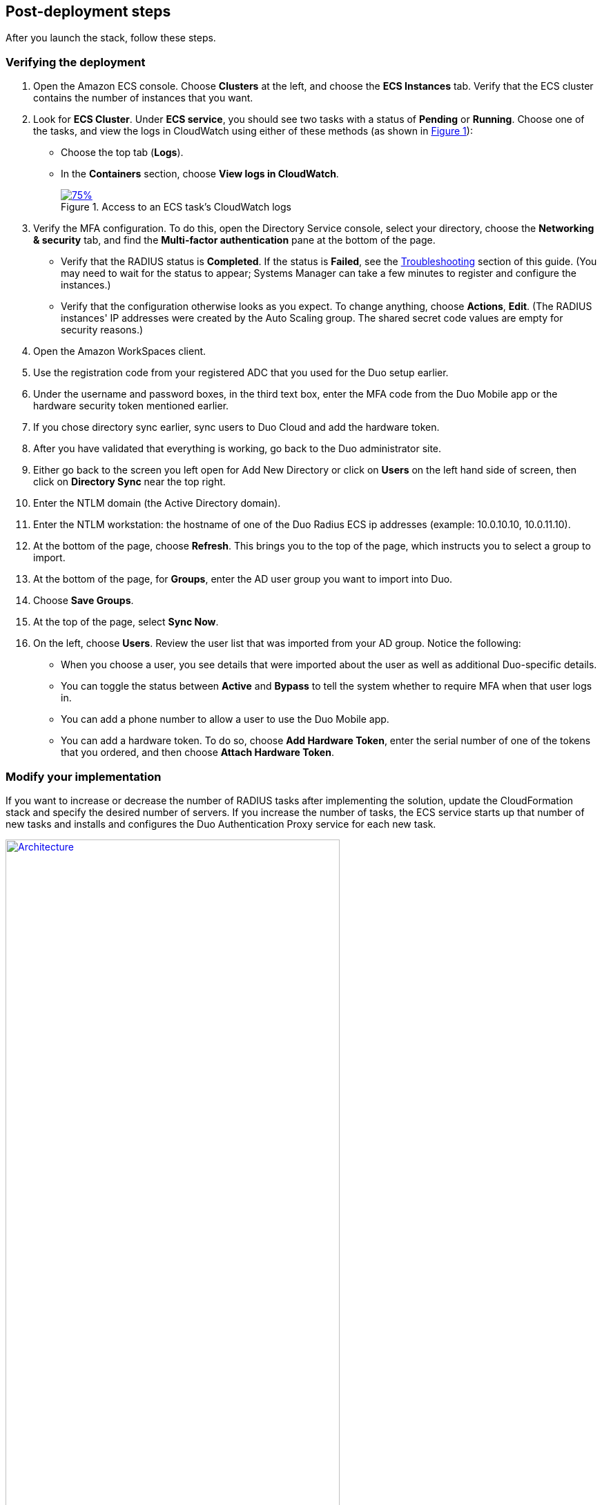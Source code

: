 :xrefstyle: short

// Add steps as necessary for accessing the software, post-configuration, and testing. Don’t include full usage instructions for your software, but add links to your product documentation for that information.
//Should any sections not be applicable, remove them

== Post-deployment steps

After you launch the stack, follow these steps.
//TODO Marcia to massage this intro after talking with Dave.

=== Verifying the deployment

. Open the Amazon ECS console. Choose *Clusters* at the left, and choose the *ECS Instances* tab. Verify that the ECS cluster contains the number of instances that you want. 
. Look for *ECS Cluster*. Under *ECS service*, you should see two tasks with a status of *Pending* or *Running*. Choose one of the tasks, and view the logs in CloudWatch using either of these methods (as shown in <<ecs_task_cloudwatch_logs>>):
* Choose the top tab (*Logs*).
* In the *Containers* section, choose *View logs in CloudWatch*.
//TODO Dave, What should we look for in the logs; why do we do this step?
+
[#ecs_task_cloudwatch_logs]
[link=images/duo_ecs_service_task_logs.png]
.Access to an ECS task's CloudWatch logs
image::../images/duo_ecs_service_task_logs.png[75%]
+
. Verify the MFA configuration. To do this, open the Directory Service console, select your directory, choose the *Networking & security* tab, and find the *Multi-factor authentication* pane at the bottom of the page.
* Verify that the RADIUS status is *Completed*. If the status is *Failed*, see the link:#_troubleshooting[Troubleshooting] section of this guide. (You may need to wait for the status to appear; Systems Manager can take a few minutes to register and configure the instances.) 
* Verify that the configuration otherwise looks as you expect. To change anything, choose *Actions*, *Edit*. (The RADIUS instances' IP addresses were created by the Auto Scaling group. The shared secret code values are empty for security reasons.)
//TODO Dave, How are these next few steps nested? What are we accomplishing in this section?
. Open the Amazon WorkSpaces client.
. Use the registration code from your registered ADC that you used for the Duo setup earlier. 
. Under the username and password boxes, in the third text box, enter the MFA code from the Duo Mobile app or the hardware security token mentioned earlier.
. If you chose directory sync earlier, sync users to Duo Cloud and add the hardware token.
. After you have validated that everything is working, go back to the Duo administrator site.
//TODO Dave, what does this "everything" above refer to?
//TODO Dave, Is "site" above the same as what we've called "panel" elsewhere?
. Either go back to the screen you left open for Add New Directory or click on *Users* on the left hand side of screen, then click on *Directory Sync* near the top right.
//TODO Dave, Is this step above still only for people who chose directory sync earlier? And the following steps?
. Enter the NTLM domain (the Active Directory domain).
. Enter the NTLM workstation: the hostname of one of the Duo Radius ECS ip addresses (example: 10.0.10.10, 10.0.11.10).
. At the bottom of the page, choose *Refresh*. This brings you to the top of the page, which instructs you to select a group to import.
//TODO Dave, Does the word "Refresh" appear in the UI?
. At the bottom of the page, for *Groups*, enter the AD user group you want to import into Duo. 
. Choose *Save Groups*.
. At the top of the page, select *Sync Now*.
. On the left, choose *Users*. Review the user list that was imported from your AD group. Notice the following:
* When you choose a user, you see details that were imported about the user as well as additional Duo-specific details. 
* You can toggle the status between *Active* and *Bypass* to tell the system whether to require MFA when that user logs in.
* You can add a phone number to allow a user to use the Duo Mobile app.
* You can add a hardware token. To do so, choose *Add Hardware Token*, enter the serial number of one of the tokens that you ordered, and then choose *Attach Hardware Token*.

=== Modify your implementation

If you want to increase or decrease the number of RADIUS tasks after implementing the solution, update the CloudFormation stack and specify the desired number of servers. If you increase the number of tasks, the ECS service starts up that number of new tasks and installs and configures the Duo Authentication Proxy service for each new task. 

:xrefstyle: short
[#duo_ecs_service_stable]
.ECS service stable
[link=images/duo_ecs_service_stable.png]
image::../images/duo_ecs_service_stable.png[Architecture,width=75%,height=75%]

After each task is configured, the ECS service triggers an event notifying that the service has reached a steady state, as shown in <<duo_ecs_service_stable>>.
 
That CloudWatch event triggers a Lambda function that finds the IP address of the Fargate task and updates the SSM parameter *DuoServiceIps*, which triggers another event that updates the Directory Service MFA. The whole process takes 2-3 minutes.
 
Application Autoscaling in the ECS service automatically scales the ECS tasks when CPU or memory limits are reached. This allows for handling spikes in traffic, such as early morning logins. Likewise, when the ECS service does not see much activity Application Autoscaling decreases the number of tasks, and then triggers the preceding workflow to get IP addresses from Lambda functions and update the Directory Service RADIUS configuration.

It is recommended that you stand up a regular trigger on a pipeline to get the latest code and build it. By default, the trigger frequency is set to weekly, which can be changed with an AWS CloudFormation parameter during stack creation or update. When the secrets are rotated, the newest image is automatically pulled and deployed. ECR is configured to scan on push; builds can wait to see the results of the scan. If the build or scan fails, Duo administrators are notified.

//TODO Dave, In the preceding paragraph, what does "builds can wait to see the results of the scan" mean?
